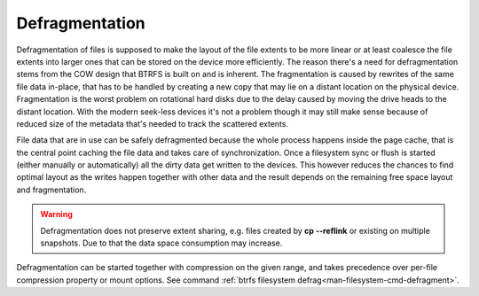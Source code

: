 Defragmentation
===============

Defragmentation of files is supposed to make the layout of the file extents to
be more linear or at least coalesce the file extents into larger ones that can
be stored on the device more efficiently. The reason there's a need for
defragmentation stems from the COW design that BTRFS is built on and is
inherent. The fragmentation is caused by rewrites of the same file data
in-place, that has to be handled by creating a new copy that may lie on a
distant location on the physical device. Fragmentation is the worst problem on
rotational hard disks due to the delay caused by moving the drive heads to the
distant location. With the modern seek-less devices it's not a problem though
it may still make sense because of reduced size of the metadata that's needed
to track the scattered extents.

File data that are in use can be safely defragmented because the whole process
happens inside the page cache, that is the central point caching the file data
and takes care of synchronization. Once a filesystem sync or flush is started
(either manually or automatically) all the dirty data get written to the
devices. This however reduces the chances to find optimal layout as the writes
happen together with other data and the result depends on the remaining free
space layout and fragmentation.

.. warning::
   Defragmentation does not preserve extent sharing, e.g. files created by **cp
   --reflink** or existing on multiple snapshots. Due to that the data space
   consumption may increase.

Defragmentation can be started together with compression on the given range,
and takes precedence over per-file compression property or mount options.
See command :ref:`btrfs filesystem defrag<man-filesystem-cmd-defragment>`.
